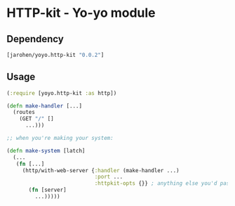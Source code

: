 * HTTP-kit - Yo-yo module

** Dependency

#+BEGIN_SRC clojure
  [jarohen/yoyo.http-kit "0.0.2"]
#+END_SRC

** Usage

#+BEGIN_SRC clojure
  (:require [yoyo.http-kit :as http])

  (defn make-handler [...]
    (routes
      (GET "/" []
        ...)))

  ;; when you're making your system:

  (defn make-system [latch]
    (...
     (fn [...]
       (http/with-web-server {:handler (make-handler ...)
                              :port ...
                              :httpkit-opts {}} ; anything else you'd pass to org.httpkit.server/run-server
         (fn [server]
           ...)))))
#+END_SRC

